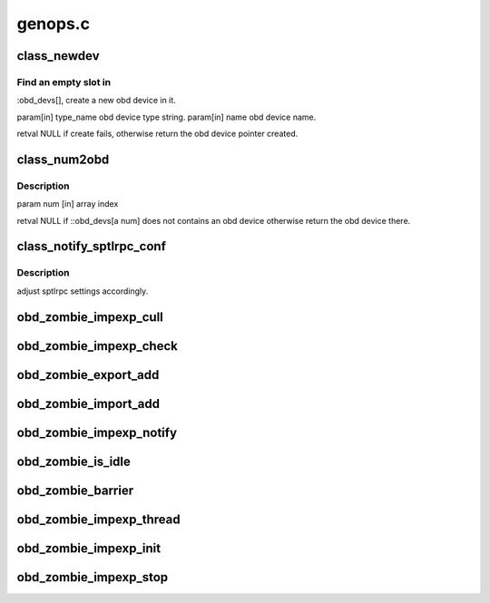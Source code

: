 .. -*- coding: utf-8; mode: rst -*-

========
genops.c
========


.. _`class_newdev`:

class_newdev
============

.. c:function:: struct obd_device *class_newdev (const char *type_name, const char *name)

    :param const char \*type_name:

        *undescribed*

    :param const char \*name:

        *undescribed*



.. _`class_newdev.find-an-empty-slot-in`:

Find an empty slot in 
----------------------

:obd_devs[], create a new obd device in it.

\param[in] type_name obd device type string.
\param[in] name      obd device name.

\retval NULL if create fails, otherwise return the obd device
pointer created.



.. _`class_num2obd`:

class_num2obd
=============

.. c:function:: struct obd_device *class_num2obd (int num)

    :param int num:

        *undescribed*



.. _`class_num2obd.description`:

Description
-----------


\param num [in] array index

\retval NULL if ::obd_devs[\a num] does not contains an obd device
otherwise return the obd device there.



.. _`class_notify_sptlrpc_conf`:

class_notify_sptlrpc_conf
=========================

.. c:function:: int class_notify_sptlrpc_conf (const char *fsname, int namelen)

    :param const char \*fsname:

        *undescribed*

    :param int namelen:

        *undescribed*



.. _`class_notify_sptlrpc_conf.description`:

Description
-----------

adjust sptlrpc settings accordingly.



.. _`obd_zombie_impexp_cull`:

obd_zombie_impexp_cull
======================

.. c:function:: void obd_zombie_impexp_cull ( void)

    :param void:
        no arguments



.. _`obd_zombie_impexp_check`:

obd_zombie_impexp_check
=======================

.. c:function:: int obd_zombie_impexp_check (void *arg)

    :param void \*arg:

        *undescribed*



.. _`obd_zombie_export_add`:

obd_zombie_export_add
=====================

.. c:function:: void obd_zombie_export_add (struct obd_export *exp)

    :param struct obd_export \*exp:

        *undescribed*



.. _`obd_zombie_import_add`:

obd_zombie_import_add
=====================

.. c:function:: void obd_zombie_import_add (struct obd_import *imp)

    :param struct obd_import \*imp:

        *undescribed*



.. _`obd_zombie_impexp_notify`:

obd_zombie_impexp_notify
========================

.. c:function:: void obd_zombie_impexp_notify ( void)

    :param void:
        no arguments



.. _`obd_zombie_is_idle`:

obd_zombie_is_idle
==================

.. c:function:: int obd_zombie_is_idle ( void)

    :param void:
        no arguments



.. _`obd_zombie_barrier`:

obd_zombie_barrier
==================

.. c:function:: void obd_zombie_barrier ( void)

    :param void:
        no arguments



.. _`obd_zombie_impexp_thread`:

obd_zombie_impexp_thread
========================

.. c:function:: int obd_zombie_impexp_thread (void *unused)

    :param void \*unused:

        *undescribed*



.. _`obd_zombie_impexp_init`:

obd_zombie_impexp_init
======================

.. c:function:: int obd_zombie_impexp_init ( void)

    :param void:
        no arguments



.. _`obd_zombie_impexp_stop`:

obd_zombie_impexp_stop
======================

.. c:function:: void obd_zombie_impexp_stop ( void)

    :param void:
        no arguments

